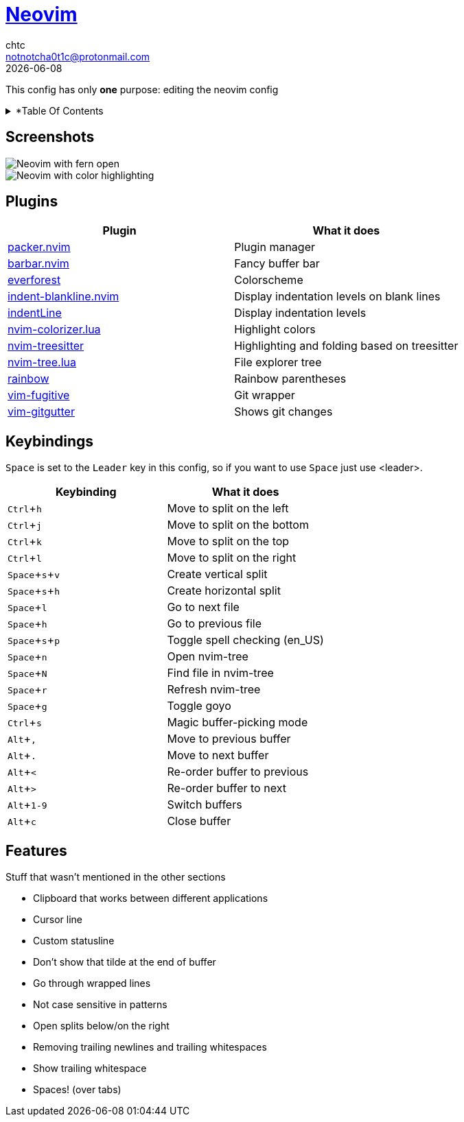 = https://neovim.io[Neovim]
chtc <notnotcha0t1c@protonmail.com>
{docdate}
:toc: macro
:toc-title:
:experimental:

[.text-center]
:IMPORTANT: Requires neovim nightly!

[.text-center]
This config has only *one* purpose: editing the neovim config

[.text-center]
.*Table Of Contents
[%collapsible]
====
toc::[]
====

== Screenshots
image::../../imgs/nvim.png[Neovim with fern open]
image::../../imgs/nvim2.png[Neovim with color highlighting, a split and tab bar]

== Plugins
|===
|Plugin|What it does

|https://github.com/wbthomason/packer.nvim[packer.nvim]
|Plugin manager

|https://github.com/romgrk/barbar.nvim[barbar.nvim]
|Fancy buffer bar

|https://github.com/sainnhe/everforest[everforest]
|Colorscheme

|https://github.com/lukas-reineke/indent-blankline.nvim[indent-blankline.nvim]
|Display indentation levels on blank lines

|https://github.com/Yggdroot/indentLine[indentLine]
|Display indentation levels

|https://github.com/norcalli/nvim-colorizer.lua[nvim-colorizer.lua]
|Highlight colors

|https://github.com/nvim-treesitter/nvim-treesitter[nvim-treesitter]
|Highlighting and folding based on treesitter

|https://github.com/kyazdani42/nvim-tree.lua[nvim-tree.lua]
|File explorer tree

|https://github.com/luochen1990/rainbow[rainbow]
|Rainbow parentheses

|https://github.com/tpope/vim-fugitive[vim-fugitive]
|Git wrapper

|https://github.com/airblade/vim-gitgutter[vim-gitgutter]
|Shows git changes

|===

== Keybindings
kbd:[Space] is set to the kbd:[Leader] key in this config, so if you want to use kbd:[Space] just use <leader>.

|===
|Keybinding|What it does

|kbd:[Ctrl+h]
|Move to split on the left

|kbd:[Ctrl+j]
|Move to split on the bottom

|kbd:[Ctrl+k]
|Move to split on the top

|kbd:[Ctrl+l]
|Move to split on the right

|kbd:[Space+s+v]
|Create vertical split

|kbd:[Space+s+h]
|Create horizontal split

|kbd:[Space+l]
|Go to next file

|kbd:[Space+h]
|Go to previous file

|kbd:[Space+s+p]
|Toggle spell checking (en_US)

|kbd:[Space+n]
|Open nvim-tree

|kbd:[Space+N]
|Find file in nvim-tree

|kbd:[Space+r]
|Refresh nvim-tree

|kbd:[Space+g]
|Toggle goyo

|kbd:[Ctrl+s]
|Magic buffer-picking mode

|kbd:[Alt+,]
|Move to previous buffer

|kbd:[Alt+.]
|Move to next buffer

|kbd:[Alt+<]
|Re-order buffer to previous

|kbd:[Alt+>]
|Re-order buffer to next

|kbd:[Alt+1-9]
|Switch buffers

|kbd:[Alt+c]
|Close buffer

|===

== Features
Stuff that wasn't mentioned in the other sections

* Clipboard that works between different applications
* Cursor line
* Custom statusline
* Don't show that tilde at the end of buffer
* Go through wrapped lines
* Not case sensitive in patterns
* Open splits below/on the right
* Removing trailing newlines and trailing whitespaces
* Show trailing whitespace
* Spaces! (over tabs)

